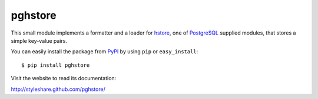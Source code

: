 pghstore
========

This small module implements a formatter and a loader for hstore_,
one of PostgreSQL_ supplied modules, that stores a simple key-value pairs.

You can easily install the package from PyPI_ by using ``pip`` or
``easy_install``::

    $ pip install pghstore

Visit the website to read its documentation:

http://styleshare.github.com/pghstore/

.. _hstore: http://www.postgresql.org/docs/9.1/static/hstore.html
.. _PostgreSQL: http://www.postgresql.org/
.. _PyPI: http://pypi.python.org/pypi/pghstore

